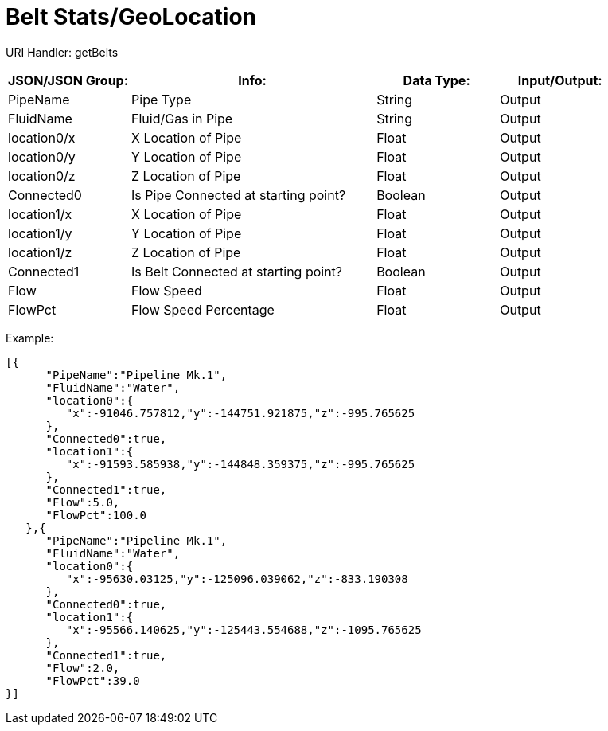 = Belt Stats/GeoLocation

:url-repo: https://www.github.com/porisius/FicsitRemoteMonitoring

URI Handler: getBelts +

[cols="1,2,1,1"]
|===
|JSON/JSON Group: |Info: |Data Type: |Input/Output:

|PipeName
|Pipe Type
|String
|Output

|FluidName
|Fluid/Gas in Pipe
|String
|Output

|location0/x
|X Location of Pipe
|Float
|Output

|location0/y
|Y Location of Pipe
|Float
|Output

|location0/z
|Z Location of Pipe
|Float
|Output

|Connected0
|Is Pipe Connected at starting point?
|Boolean
|Output

|location1/x
|X Location of Pipe
|Float
|Output

|location1/y
|Y Location of Pipe
|Float
|Output

|location1/z
|Z Location of Pipe
|Float
|Output

|Connected1
|Is Belt Connected at starting point?
|Boolean
|Output

|Flow
|Flow Speed
|Float
|Output

|FlowPct
|Flow Speed Percentage
|Float
|Output

|===

Example:
[source,json]
-----------------
[{
      "PipeName":"Pipeline Mk.1",
      "FluidName":"Water",
      "location0":{
         "x":-91046.757812,"y":-144751.921875,"z":-995.765625
      },
      "Connected0":true,
      "location1":{
         "x":-91593.585938,"y":-144848.359375,"z":-995.765625
      },
      "Connected1":true,
      "Flow":5.0,
      "FlowPct":100.0
   },{
      "PipeName":"Pipeline Mk.1",
      "FluidName":"Water",
      "location0":{
         "x":-95630.03125,"y":-125096.039062,"z":-833.190308
      },
      "Connected0":true,
      "location1":{
         "x":-95566.140625,"y":-125443.554688,"z":-1095.765625
      },
      "Connected1":true,
      "Flow":2.0,
      "FlowPct":39.0
}]
-----------------
